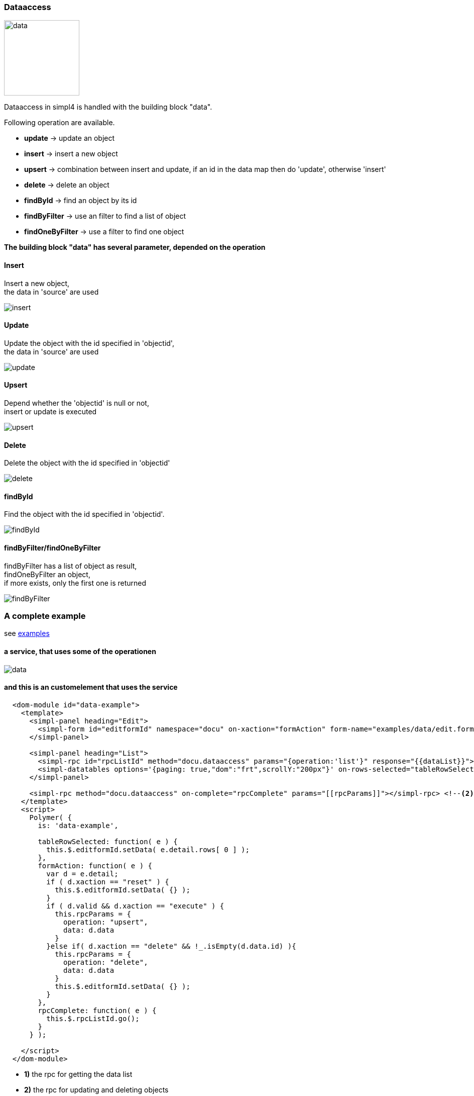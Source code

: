 :linkattrs:
:source-highlighter: rouge


=== Dataaccess

image:docu/images/data.svg[width=150]

Dataaccess in simpl4 is handled with the building block "data".

Following operation are available.

* *update* ->  update an object
* *insert* ->  insert a new object
* *upsert* ->  combination between insert and update, if an id in the data map then do 'update', otherwise 'insert'
* *delete* ->  delete an object
* *findById* ->  find an object by its id
* *findByFilter* ->  use an filter to find a list of object
* *findOneByFilter* ->  use a filter to find one object


*The building block "data" has several  parameter, depended on the operation*

==== Insert

Insert a new object, +
the data in 'source' are used

image::docu/images/dataaccess/insert.svg[]

==== Update

Update the object with the id specified in 'objectid', +
the data in 'source' are used

image::docu/images/dataaccess/update.svg[]

==== Upsert

Depend whether the 'objectid' is null or not, +
 insert or update is executed

image::docu/images/dataaccess/upsert.svg[]

==== Delete

Delete the object with the id specified in 'objectid'

image::docu/images/dataaccess/delete.svg[]

==== findById

Find the object with the id specified in 'objectid'.

image::docu/images/dataaccess/findById.svg[]

==== findByFilter/findOneByFilter

findByFilter has a list of object as result, +
findOneByFilter an object, +
if more exists, only the first one is returned

image::docu/images/dataaccess/findByFilter.svg[]

=== A complete example

see link:http://gitbucket.ms123.org/simpl4-apps/docu/tree/master/examples/data[examples,window="_blank"]

==== a service, that uses some of the operationen

image::docu/images/dataaccess/data.svg[]

==== and this is an customelement that uses the service

[source,handlebars,html, javascript]
----

  <dom-module id="data-example">
    <template>
      <simpl-panel heading="Edit">
        <simpl-form id="editformId" namespace="docu" on-xaction="formAction" form-name="examples/data/edit.form"></simpl-form>
      </simpl-panel>

      <simpl-panel heading="List">
        <simpl-rpc id="rpcListId" method="docu.dataaccess" params="{operation:'list'}" response="{{dataList}}"></simpl-rpc> <!--1-->
        <simpl-datatables options='{paging: true,"dom":"frt",scrollY:"200px"}' on-rows-selected="tableRowSelected" data="[[dataList]]" />
      </simpl-panel>

      <simpl-rpc method="docu.dataaccess" on-complete="rpcComplete" params="[[rpcParams]]"></simpl-rpc> <!--2-->
    </template>
    <script>
      Polymer( {
        is: 'data-example',

        tableRowSelected: function( e ) {
          this.$.editformId.setData( e.detail.rows[ 0 ] );
        },
        formAction: function( e ) {
          var d = e.detail;
          if ( d.xaction == "reset" ) {
            this.$.editformId.setData( {} );
          }
          if ( d.valid && d.xaction == "execute" ) {
            this.rpcParams = {
              operation: "upsert",
              data: d.data
            }
          }else if( d.xaction == "delete" && !_.isEmpty(d.data.id) ){
            this.rpcParams = {
              operation: "delete",
              data: d.data
            }
            this.$.editformId.setData( {} );
          }
        },
        rpcComplete: function( e ) {
          this.$.rpcListId.go();
        }
      } );

    </script>
  </dom-module>
----


* *1)* the rpc for getting the data list
* *2)* the rpc for updating and deleting objects

more about the used customelements:

* *simpl-panel*
* *simpl-rpc*
* *simpl-form*
* *simpl-datatables*

can be found here. +
link:local:docu-customelements[customelement documentation]
